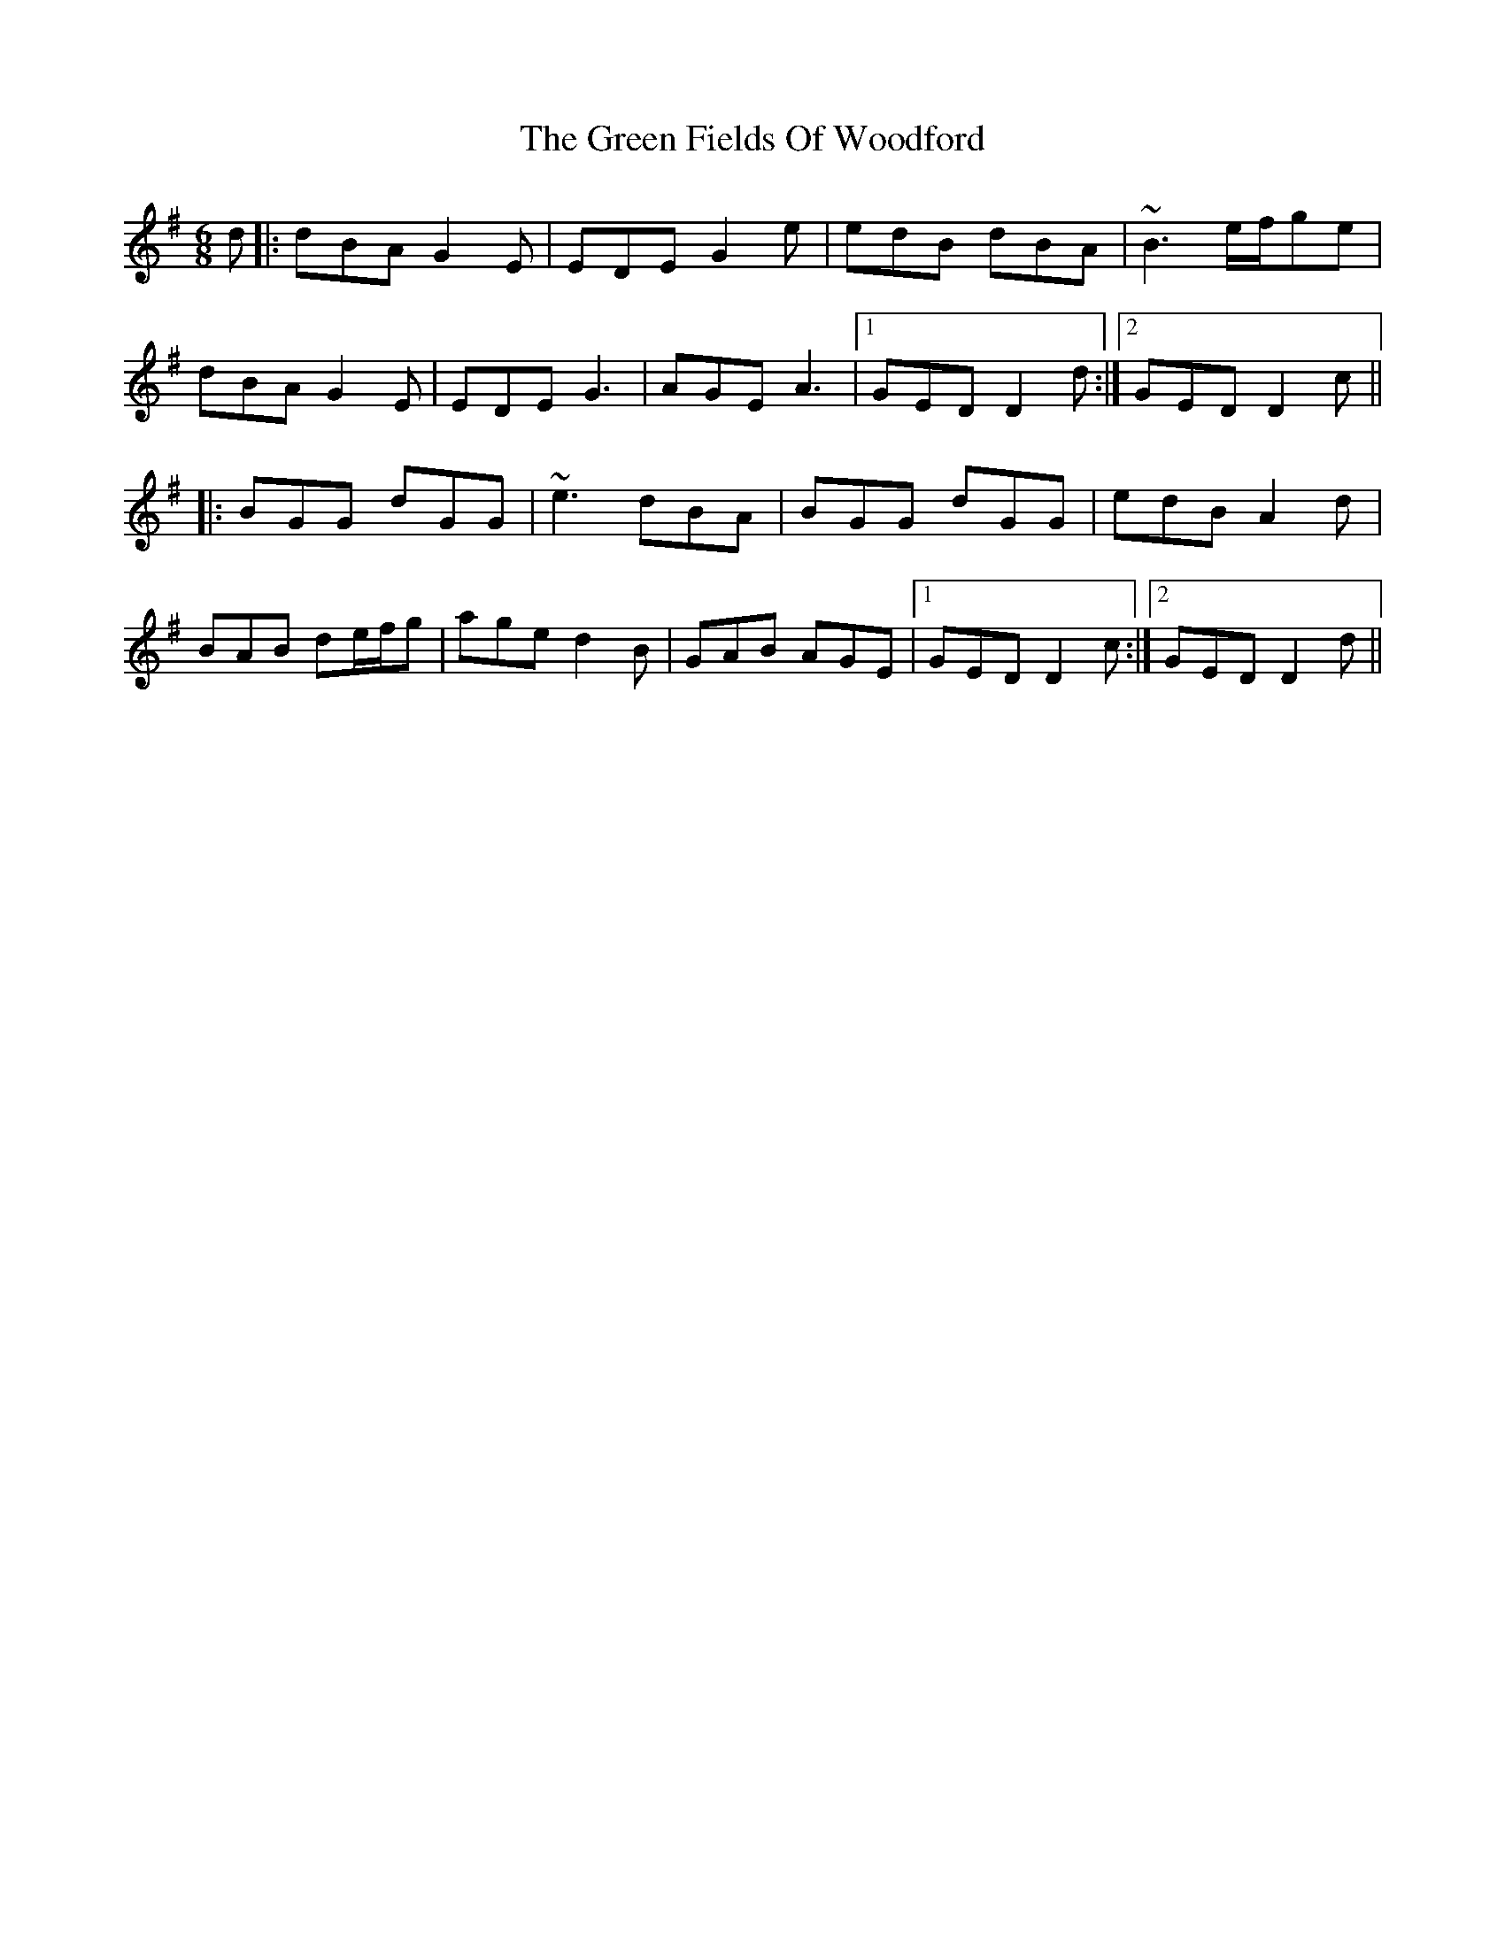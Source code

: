 X: 16090
T: Green Fields Of Woodford, The
R: jig
M: 6/8
K: Gmajor
d|:dBA G2E|EDE G2e|edB dBA|~B3 e/f/ge|
dBA G2E|EDE G3|AGE A3|1 GED D2d:|2 GED D2c||
|:BGG dGG|~e3 dBA|BGG dGG|edB A2d|
BAB de/f/g|age d2B|GAB AGE|1 GED D2c:|2 GED D2d||

